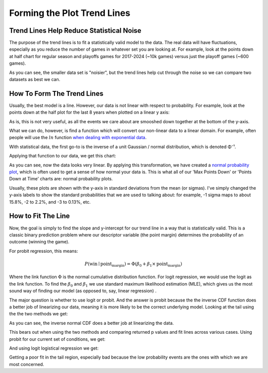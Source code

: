 *****************************
Forming the Plot Trend Lines
*****************************


.. _trend-lines-help-reduce-statistical-noise:

Trend Lines Help Reduce Statistical Noise
=========================================

The purpose of the trend lines is to fit a statistically valid model to the data.  The
real data will have fluctuations, especially as you reduce the number of games in
whatever set you are looking at.  For example, look at the points down at half chart
for regular season and playoffs games for 2017-2024 (~10k games) versus just the
playoff games (~600 games).

.. raw:: html

    <div id="trend/nbacc_at_24_compare_eras" class="nbacc-chart"></div>

As you can see, the smaller data set is "noisier", but the trend lines help cut through
the noise so we can compare two datasets as best we can.

.. _how-to-form-the-trend-lines:

How To Form The Trend Lines
===========================

Usually, the best model is a line.  However, our data is not linear with respect to
probability.  For example, look at the points down at the half plot for the last 8
years when plotted on a linear y axis:

.. raw:: html

    <div id="trend/nbacc_at_24_linear_axis" class="nbacc-chart"></div>

As is, this is not very useful, as all the events we care about are smooshed down
together at the bottom of the y-axis.

What we can do, however, is find a function which will convert our non-linear data to a
linear domain.  For example, often people will use the :math:`ln` function `when
dealing with exponential data
<https://leancrew.com/all-this/2020/03/exponential-growth-and-log-scales/>`_.

With statistical data, the first go-to is the inverse of a unit Gaussian / normal
distribution, which is denoted Φ⁻¹.

Applying that function to our data, we get this chart:

.. raw:: html

    <div id="trend/nbacc_at_24_normal_labels" class="nbacc-chart"></div>


As you can see, now the data looks very linear. By applying this transformation, we
have created a `normal probability plot
<https://en.wikipedia.org/wiki/Normal_probability_plot>`_, which is often used to get a
sense of how normal your data is. This is what all of our 'Max Points Down' or 'Points
Down at Time' charts are: normal probability plots.

Usually, these plots are shown with the y-axis in standard deviations from the mean (or
sigmas). I've simply changed the y-axis labels to show the standard probabilities that
we are used to talking about: for example, -1 sigma maps to about 15.8%, -2 to 2.2%,
and -3 to 0.13%, etc.


.. _how-to-fit-the-line:

How to Fit The Line
===================

Now, the goal is simply to find the slope and y-intercept for our trend line in a way
that is statistically valid. This is a classic binary prediction problem where our
descriptor variable (the point margin) determines the probability of an outcome
(winning the game).

For probit regression, this means:

.. math::
        
    P(\text{win} \mid \text{point_margin}) = \Phi(\beta_0 + \beta_1 \times \text{point_margin})

Where the link function :math:`\Phi` is the normal cumulative distribution function.
For logit regression, we would use the logit as the link function.  To find the
:math:`\beta_0` and :math:`\beta_1` we use standard maximum likelihood estimation
(MLE), which gives us the most sound way of finding our model (as opposed to, say,
linear regression) .

The major question is whether to use logit or probit.  And the answer is probit because
the the inverse CDF function does a better job of linearizing our data, meaning it is
more likely to be the correct underlying model.  Looking at the tail using the the two
methods we get:

.. image:: probit_v_logit.png
   :scale: 33%
   :align: center

As you can see, the inverse normal CDF does a better job at linearizing the data.

This bears out when using the two methods and comparing returned p values and fit lines
across various cases.  Using probit for our current set of conditions, we get:

.. raw:: html

    <div id="trend/nbacc_at_24_probit" class="nbacc-chart"></div>


And using logit logistical regression we get:

.. raw:: html

    <div id="trend/nbacc_at_24_logit" class="nbacc-chart"></div>

Getting a poor fit in the tail region, especially bad because the low probability
events are the ones with which we are most concerned.










